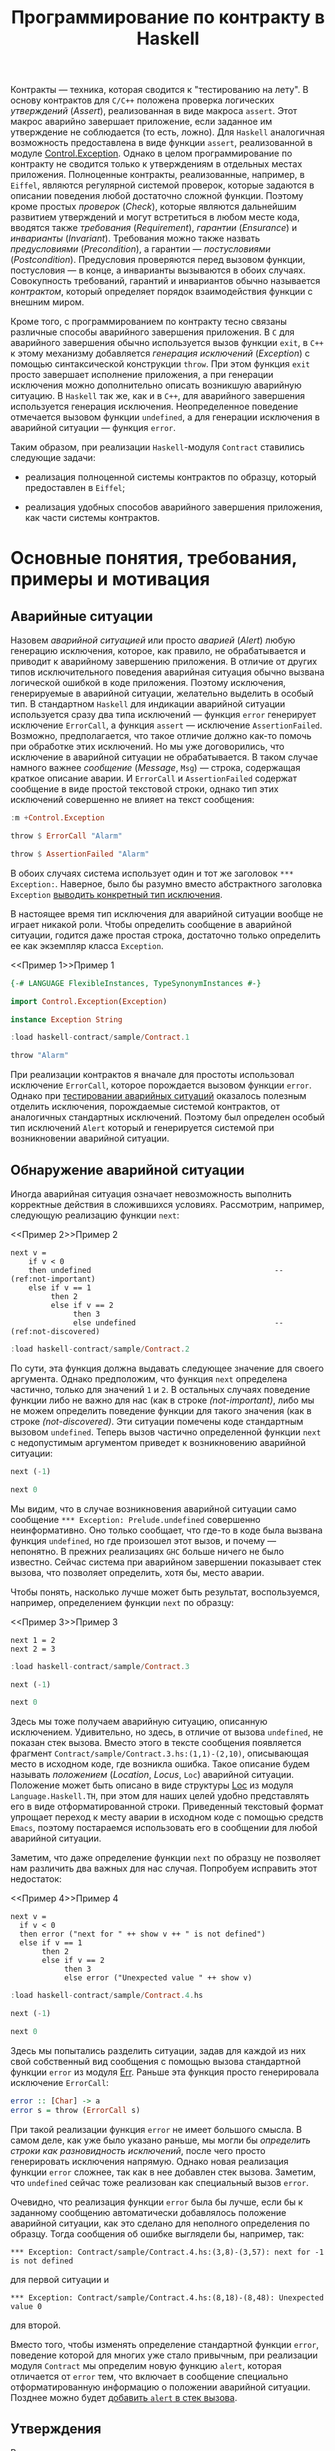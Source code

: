 #+title: Программирование по контракту в Haskell
#+PROPERTY: header-args :exports both :mkdirp yes

Контракты --- техника, которая сводится к "тестированию на лету". В основу контрактов для =C/C++=
положена проверка логических /утверждений/ (/Assert/), реализованная в виде макроса ~assert~. Этот макрос
аварийно завершает приложение, если заданное им утверждение не соблюдается (то есть, ложно). Для
=Haskell= аналогичная возможность предоставлена в виде функции ~assert~, реализованной в модуле
[[https://hackage.haskell.org/package/base-4.16.0.0/docs/Control-Exception.html][Control.Exception]]. Однако в целом программирование по контракту не сводится только к утверждениям в
отдельных местах приложения. Полноценные контракты, реализованные, например, в =Eiffel=, являются
регулярной системой проверок, которые задаются в описании поведения любой достаточно сложной
функции. Поэтому кроме простых /проверок/ (/Check/), которые являются дальнейшим развитием утверждений и
могут встретиться в любом месте кода, вводятся также /требования/ (/Requirement/), /гарантии/
(/Ensurance/) и /инварианты/ (/Invariant/). Требования можно также назвать /предусловиями/
(/Precondition/), а гарантии --- /постусловиями/ (/Postcondition/). Предусловия проверяются перед вызовом
функции, постусловия --- в конце, а инварианты вызываются в обоих случаях. Совокупность требований,
гарантий и инвариантов обычно называется /контрактом/, который определяет порядок взаимодействия функции
с внешним миром.

Кроме того, с программированием по контракту тесно связаны различные способы аварийного завершения
приложения. В =C= для аварийного завершения обычно используется вызов функции ~exit~, в =C++= к этому
механизму добавляется /генерация исключений/ (/Exception/) с помощью синтаксической конструкции
~throw~. При этом функция ~exit~ просто завершает исполнение приложения, а при генерации исключения можно
дополнительно описать возникшую аварийную ситуацию. В =Haskell= так же, как и в =C++=, для аварийного
завершения используется генерация исключения. Неопределенное поведение отмечается вызовом функции
~undefined~, а для генерации исключения в аварийной ситуации --- функция ~error~.

Таким образом, при реализации =Haskell=-модуля ~Contract~ ставились следующие задачи:

- реализация полноценной системы контрактов по образцу, который предоставлен в =Eiffel=;

- реализация удобных способов аварийного завершения приложения, как части системы контрактов.

* Основные понятия, требования, примеры и мотивация
  :PROPERTIES:
  :ID:       3bd28899-65f2-421a-8187-7abf61208b2a
  :END:

** Аварийные ситуации
:PROPERTIES:
:ID:       e60ea409-eb29-4f67-ba5a-2f927bbece19
:END:

Назовем /аварийной ситуацией/ или просто /аварией/ (/Alert/) любую генерацию исключения, которое, как
правило, не обрабатывается и приводит к аварийному завершению приложения. В отличие от других типов
исключительного поведения аварийная ситуация обычно вызвана логической ошибкой в коде приложения. Поэтому
исключения, генерируемые в аварийной ситуации, желательно выделить в особый тип. В стандартном =Haskell=
для индикации аварийной ситуации используется сразу два типа исключений --- функция ~error~ генерирует
исключение ~ErrorCall~, а функция ~assert~ --- исключение ~AssertionFailed~. Возможно, предполагается,
что такое отличие должно как-то помочь при обработке этих исключений. Но мы уже договорились, что
исключение в аварийной ситуации не обрабатывается. В таком случае намного важнее /сообщение/ (/Message/,
~Msg~) --- строка, содержащая краткое описание аварии. И ~ErrorCall~ и ~AssertionFailed~ содержат
сообщение в виде простой текстовой строки, однако тип этих исключений совершенно не влияет на текст
сообщения:

#+begin_src haskell :results none
  :m +Control.Exception
#+end_src

#+begin_src haskell
  throw $ ErrorCall "Alarm"
#+end_src

#+RESULTS:
: *** Exception: Alarm

#+begin_src haskell
  throw $ AssertionFailed "Alarm"
#+end_src

#+RESULTS:
: *** Exception: Alarm

В обоих случаях система использует один и тот же заголовок ~*** Exception:~. Наверное, было бы разумно
вместо абстрактного заголовка ~Exception~ [[id:87e5d625-fe0b-4841-a496-f67ec2c34e2f][выводить конкретный тип исключения]].

В настоящее время тип исключения для аварийной ситуации вообще не играет никакой роли. Чтобы определить
сообщение в аварийной ситуации, годится даже простая строка, достаточно только определить ее как
экземпляр класса ~Exception~.

<<Пример 1>>Пример 1
#+begin_src haskell :tangle sample/Contract.1.hs :exports code
  {-# LANGUAGE FlexibleInstances, TypeSynonymInstances #-}

  import Control.Exception(Exception)
    
  instance Exception String
#+end_src

#+begin_src haskell :results verbatim
  :load haskell-contract/sample/Contract.1
#+end_src

#+RESULTS:
: [1 of 1] Compiling Main             ( haskell-contract/sample/Contract.1.hs, interpreted )
: Ok, one module loaded.

#+begin_src haskell
  throw "Alarm"
#+end_src

#+RESULTS:
: *** Exception: "Alarm"

При реализации контрактов я вначале для простоты использовал исключение ~ErrorCall~, которое порождается
вызовом функции ~error~. Однако при [[id:c855033f-60fb-43a2-b9fb-6561ee890fde][тестировании аварийных ситуаций]] оказалось полезным отделить
исключения, порождаемые системой контрактов, от аналогичных стандартных исключений. Поэтому был определен
особый тип исключений ~Alert~ который и генерируется системой при возникновении аварийной ситуации.

** Обнаружение аварийной ситуации
   :PROPERTIES:
   :ID:       e2b973cc-22d5-491c-8539-b0c11f6ff29b
   :END:
  
Иногда аварийная ситуация означает невозможность выполнить корректные действия в сложившихся условиях. Рассмотрим,
например, следующую реализацию функции ~next~:

<<Пример 2>>Пример 2
#+begin_src haskell -n -l "(ref:%s)" :exports code :tangle sample/Contract.2.hs
  next v =
      if v < 0
      then undefined                                         -- (ref:not-important)
      else if v == 1 
           then 2
           else if v == 2 
                then 3
                else undefined                               -- (ref:not-discovered)
#+end_src

#+begin_src haskell :results verbatim
  :load haskell-contract/sample/Contract.2
#+end_src

#+RESULTS:
: [1 of 1] Compiling Main             ( haskell-contract/sample/Contract.2.hs, interpreted )
: Ok, one module loaded.

По сути, эта функция должна выдавать следующее значение для своего аргумента. Однако предположим, что
функция ~next~ определена частично, только для значений ~1~ и ~2~. В остальных случаях поведение функции
либо не важно для нас (как в строке [[(not-important)]], либо мы не можем определить поведение функции для
такого значения (как в строке [[(not-discovered)]]. Эти ситуации помечены коде стандартным вызовом
~undefined~. Теперь вызов частично определенной функции ~next~ с недопустимым аргументом приведет к
возникновению аварийной ситуации:

#+begin_src haskell
  next (-1)
#+end_src

#+RESULTS:
: *** Exception: Prelude.undefined
: CallStack (from HasCallStack):
:   error, called at libraries/base/GHC/Err.hs:79:14 in base:GHC.Err
:   undefined, called at haskell-contract/sample/Contract.2.hs:3:10 in main:Main

#+begin_src haskell
  next 0
#+end_src

#+RESULTS:
: *** Exception: Prelude.undefined
: CallStack (from HasCallStack):
:   error, called at libraries/base/GHC/Err.hs:79:14 in base:GHC.Err
:   undefined, called at haskell-contract/sample/Contract.2.hs:8:20 in main:Main

Мы видим, что в случае возникновения аварийной ситуации само сообщение ~*** Exception: Prelude.undefined~
совершенно неинформативно. Оно только сообщает, что где-то в коде была вызвана функция ~undefined~, но
где произошел этот вызов, и почему --- непонятно. В прежних реализациях =GHC= больше ничего не было
известно. Сейчас система при аварийном завершении показывает стек вызова, что позволяет определить, хотя
бы, место аварии.

Чтобы понять, насколько лучше может быть результат, воспользуемся, например, определением функции ~next~
по образцу:

<<Пример 3>>Пример 3
#+begin_src haskell -n -l "(ref:%s)" :exports code :tangle sample/Contract.3.hs
  next 1 = 2
  next 2 = 3
#+end_src

#+begin_src haskell :results verbatim
  :load haskell-contract/sample/Contract.3
#+end_src

#+RESULTS:
: [1 of 1] Compiling Main             ( haskell-contract/sample/Contract.3.hs, interpreted )
: Ok, one module loaded.

#+begin_src haskell
  next (-1)
#+end_src

#+RESULTS:
: *** Exception: haskell-contract/sample/Contract.3.hs:(1,1)-(2,10): Non-exhaustive patterns in function next

#+begin_src haskell
  next 0
#+end_src

#+RESULTS:
: *** Exception: haskell-contract/sample/Contract.3.hs:(1,1)-(2,10): Non-exhaustive patterns in function next

Здесь мы тоже получаем аварийную ситуацию, описанную исключением. Удивительно, но здесь, в отличие от
вызова ~undefined~, не показан стек вызова. Вместо этого в тексте сообщения появляется фрагмент
~Contract/sample/Contract.3.hs:(1,1)-(2,10)~, описывающая место в исходном коде, где возникла
ошибка. Такое описание будем называть /положением/ (/Location/, /Locus/, ~Loc~) аварийной
ситуации. Положение может быть описано в виде структуры [[https://hackage.haskell.org/package/template-haskell-2.8.0.0/docs/Language-Haskell-TH-Syntax.html#t:Loc][Loc]] из модуля ~Language.Haskell.TH~, при этом для
наших целей удобно представлять его в виде отформатированной строки. Приведенный текстовый формат
упрощает переход к месту аварии в исходном коде с помощью средств =Emacs=, поэтому постараемся
использовать его в сообщении для любой аварийной ситуации.

Заметим, что даже определение функции ~next~ по образцу не позволяет нам различить два важных для нас
случая. Попробуем исправить этот недостаток:

<<Пример 4>>Пример 4
#+begin_src haskell -n -l "-- (ref:%s)" :exports code :tangle sample/Contract.4.hs
  next v =
    if v < 0
    then error ("next for " ++ show v ++ " is not defined")
    else if v == 1 
         then 2
         else if v == 2 
              then 3
              else error ("Unexpected value " ++ show v)
#+end_src

#+begin_src haskell :results verbatim
  :load haskell-contract/sample/Contract.4.hs
#+end_src

#+RESULTS:
: [1 of 1] Compiling Main             ( haskell-contract/sample/Contract.4.hs, interpreted )
: Ok, one module loaded.

#+begin_src haskell
  next (-1)
#+end_src

#+RESULTS:
: *** Exception: next for -1 is not defined
: CallStack (from HasCallStack):
:   error, called at haskell-contract/sample/Contract.4.hs:3:8 in main:Main

#+begin_src haskell
  next 0
#+end_src

#+RESULTS:
: *** Exception: Unexpected value 0
: CallStack (from HasCallStack):
:   error, called at haskell-contract/sample/Contract.4.hs:8:18 in main:Main

Здесь мы попытались разделить ситуации, задав для каждой из них свой собственный вид сообщения с помощью
вызова стандартной функции ~error~ из модуля [[https://downloads.haskell.org/~ghc/8.0.1-rc1/docs/html/libraries/base-4.9.0.0/src/GHC-Err.html][Err]]. Раньше эта функция просто генерировала исключение
~ErrorCall~:

#+begin_src haskell :exports code
  error :: [Char] -> a
  error s = throw (ErrorCall s)
#+end_src

При такой реализации функция ~error~ не имеет большого смысла. В самом деле, как уже было указано раньше,
мы могли бы [[Пример 1][определить строки как разновидность исключений]], после чего просто генерировать исключения
напрямую. Однако новая реализация функции ~error~ сложнее, так как в нее добавлен стек вызова. Заметим,
что ~undefined~ сейчас тоже реализован как специальный вызов ~error~.

Очевидно, что реализация функции ~error~ была бы лучше, если бы к заданному сообщению автоматически
добавлялось положение аварийной ситуации, как это сделано для неполного определения по образцу. Тогда
сообщения об ошибке выглядели бы, например, так:

: *** Exception: Contract/sample/Contract.4.hs:(3,8)-(3,57): next for -1 is not defined

для первой ситуации и

: *** Exception: Contract/sample/Contract.4.hs:(8,18)-(8,48): Unexpected value 0

для второй.

Вместо того, чтобы изменять определение стандартной функции ~error~, поведение которой для многих уже
стало привычным, при реализации модуля ~Contract~ мы определим новую функцию ~alert~, которая отличается от
~error~ тем, что включает в сообщение специально отформатированную информацию о положении аварийной
ситуации. Позднее можно будет [[id:508a8a18-bcda-4507-99dc-a757504f702c][добавить ~alert~ в стек вызова]].

** Утверждения
:PROPERTIES:
:ID:       4f516ce1-a547-46f5-ac01-fc0f06f0a93b
:END:

Во многих случаях желательно проверить возможность возникновения аварийной ситуации еще до того, как она
реально возникнет. Как правило, это необходимо сделать при вычислении любой частично определенной
функции. Возьмем в качестве примера функцию ~sqrtHead~, которая вычисляет квадратный корень из первого
элемента списка.

#+begin_src haskell
  let sqrtHead = sqrt . head
  :type sqrtHead
#+end_src

#+RESULTS:
: sqrtHead :: Floating c => [c] -> c

Эта функция частично определена, так как попытка применить ее к пустому списку также приводит к аварийной
ситуации:

#+begin_src haskell
  sqrtHead []
#+end_src

#+RESULTS:
: *** Exception: Prelude.head: empty list

Здесь мы опять видим старый формат вывода сообщений, без указания положения аварии и стека вызова. И если
для функций ~error~ и ~undefined~ разработчики добавили, хотя бы, стек вызова, то в этом случае
стандартная библиотека не включила стек вызова в описание аварии. А ведь в коде реального приложения
могут быть сотни мест, где может возникнуть аналогичная проблема, и причины аварии из текста сообщения
совершенно непонятны. Пример отладки в таком случае описан, например, в [[https://donsbot.wordpress.com/2007/11/14/no-more-exceptions-debugging-haskell-code-with-ghci/][этой статье]].

Еще одна аварийная ситуация может возникнуть, если список не пуст, но его первый элемент меньше нуля:

#+begin_src haskell
  sqrtHead [-5.0]
#+end_src

#+RESULTS:
: NaN

Еще хуже обработка ситуации с извлечением корня из отрицательного числа: функция тихо возвращает
бесполезное значение, не вызывая аварийной ситуации. При этом выполнение приложения продолжается и
некорректность вычисленного значения может быть обнаружена очень далеко от места, где реально возникла
ошибка.

Очевидно, что обе ситуации желательно проверить явно, например, так:

<<Пример 5>>Пример 5
#+begin_src haskell -n -l "-- (ref:%s)" :exports code :tangle sample/Contract.5.hs
  sqrtHead [] = error "Argument list in sqrtHead is empty"
  sqrtHead (v:_) = 
    if v < 0
    then error ("Head element " ++ show v ++ " of argument list in sqrtHead is negative")
    else sqrt v
#+end_src

#+begin_src haskell :results verbatim
  :load haskell-contract/sample/Contract.5.hs
#+end_src

#+RESULTS:
: [1 of 1] Compiling Main             ( haskell-contract/sample/Contract.5.hs, interpreted )
: Ok, one module loaded.

#+begin_src haskell
  sqrtHead []
#+end_src

#+RESULTS:
: *** Exception: Argument list in sqrtHead is empty
: CallStack (from HasCallStack):
:   error, called at haskell-contract/sample/Contract.5.hs:1:15 in main:Main

#+begin_src haskell
  sqrtHead [-5.0]
#+end_src

#+RESULTS:
: *** Exception: Head element -5.0 of argument list in sqrtHead is negative
: CallStack (from HasCallStack):
:   error, called at haskell-contract/sample/Contract.5.hs:4:8 in main:Main

Здесь проверки аварийных ситуаций запутывают основной код приложения. Чтобы упростить описание,
воспользуемся /утверждениями/ (/Assert/), которые реализованы в =Haskell= в виде стандартной функции
[[https://hackage.haskell.org/package/base-4.16.0.0/docs/Control-Exception.html#g:14][assert]], реализованной в модуле ~Control.Exception~ (а также, как это ни странно, в модуле
[[https://hackage.haskell.org/package/base-4.3.1.0/docs/Control-OldException.html#v:assert][Control.OldException]]).

<<Пример 6>>Пример 6
#+begin_src haskell -n -l "-- (ref:%s)" :exports code :tangle sample/Contract.6.hs
  import Control.Exception
  
  sqrtHead l = 
    assert (not $ null l)
    assert (head l >= 0)
    sqrt $ head l
#+end_src

#+begin_src haskell :results verbatim
  :load haskell-contract/sample/Contract.6.hs
#+end_src

#+RESULTS:
: [1 of 1] Compiling Main             ( haskell-contract/sample/Contract.6.hs, interpreted )
: Ok, one module loaded.

#+begin_src haskell
  sqrtHead []
#+end_src

#+RESULTS:
: *** Exception: Assertion failed
: CallStack (from HasCallStack):
:   assert, called at haskell-contract/sample/Contract.6.hs:4:3 in main:Main

#+begin_src haskell
  sqrtHead [-5.0]
#+end_src

#+RESULTS:
: *** Exception: Assertion failed
: CallStack (from HasCallStack):
:   assert, called at haskell-contract/sample/Contract.6.hs:5:3 in main:Main

Логическое выражение, заданное в утверждении назовем /условием/ (/Condition/, ~Cond~). Значения
аргументов, при которых условие утверждения корректно (или /удовлетворено/), назовем /областью
утверждения/ (/Assertion Domain/). Смысл вызова для утверждения очень прост: если условие утверждения
/нарушено/ (то есть, его значение ложно), то возникает аварийная ситуация, в противном случае вычисляется
оставшаяся часть утверждения, которую будем называть /продолжением/ (/Continuation/, ~Cont~). Описанный
процесс будем называть коротко /исполнением утверждения/ (/Assertion Execution/). Заметим, что
продолжение --- это (как правило, частично определенная) функция, имеющая свою собственную область
определения (/Continuation Domain/). Область правильно заданного утверждения всегда является
подмножеством области определения продолжения. Очень важно, что *область утверждения не всегда равна
области определения продолжения* и может быть его строгим подмножеством. То есть, утверждение может
превратить даже тотально определенную функцию продолжения в частично определенную или уменьшить область
определения функции-продолжения.

В отличие от ~error~ функция ~assert~ возвращает совершенно неинформативное сообщение о причинах
аварийной ситуации. Само сообщение ~Assertion failed~ "жестко прошито" в реализации функции
~assert~. Было бы удобнее, если бы в сообщение утверждения включался, хотя бы, текст проверенного
условия, например,

: *** Exception: sample\Contract-6.hs:5:3-8: "Argument list in sqrtHead is not empty" failed

для первой ситуации и

: *** Exception: sample\Contract-6.hs:7:3-8: "Head element -5.0 of argument list in sqrtHead is not negative" failed

для второй. Такое описание, по идее, должно передаваться как аргумент утверждения, например, так:

#+begin_src haskell :exports code
  sqrtHead l = 
    assert "Argument list in sqrtHead is not empty" (not $ null l)
    assert ("Head element " ++ (show $ head l) ++ " of argument list in sqrtHead is negative") (head l >= 0)
    sqrt $ head l
#+end_src

Попытка найти реализацию функции ~assert~ в исходных текстах GHC приводит к потрясающим
результатам. Оказывается, в компиляторе Haskell используется несколько различных систем проверки
утверждений. Например, раньше в модуле ~Control.Exception.Base~ использовалась наиболее очевидная
реализация:

#+begin_src haskell :exports code
  #if !(__GLASGOW_HASKELL__ || __NHC__)
  assert :: Bool -> a -> a
  assert True x = x
  assert False _ = throw (AssertionFailed "")
  #endif
#+end_src

Занятно, что тут нет "магической" фразы ~Assertion Failed~, а сам вызов этой функции выдает пустое
сообщение, даже без информации о месте возникновения ошибки. Сейчас эта реализация убрана, и вместо нее
приведена не менее загадочная реализация в модуле ~GHC.Base~:

#+begin_src haskell :exports code
  -- Assertion function.  This simply ignores its boolean argument.
  -- The compiler may rewrite it to @('assertError' line)@.

  -- | If the first argument evaluates to 'True', then the result is the
  -- second argument.  Otherwise an 'Control.Exception.AssertionFailed' exception
  -- is raised, containing a 'String' with the source file and line number of the
  -- call to 'assert'.
  --
  -- Assertions can normally be turned on or off with a compiler flag
  -- (for GHC, assertions are normally on unless optimisation is turned on
  -- with @-O@ or the @-fignore-asserts@
  -- option is given).  When assertions are turned off, the first
  -- argument to 'assert' is ignored, and the second argument is
  -- returned as the result.

  --      SLPJ: in 5.04 etc 'assert' is in GHC.Prim,
  --      but from Template Haskell onwards it's simply
  --      defined here in Base.hs
  assert :: Bool -> a -> a
  assert _pred r = r
#+end_src

Попытка же найти исходных текстах GHC фразу ~Assertion Failed~ дает, например, вот такое определение в
модуле ~GHC.IO.Exception~:

#+begin_src haskell :exports code
  assertError :: Addr# -> Bool -> a -> a
  assertError str predicate v
    | predicate = v
    | otherwise = throw (AssertionFailed (untangle str "Assertion failed"))
#+end_src

В этом определении передается дополнительный параметр, который и задает положение утверждения в виде
адреса строки C в памяти. Об этом говорится в разделе [[https://downloads.haskell.org/~ghc/6.12.2/docs/html/users_guide/assertions.html][7.12. Assertions]] руководства пользователя. Там
сказано:

#+begin_quote
Ghc will rewrite this to also include the source location where the assertion was made,

assert pred val ==> assertError "Main.hs|15" pred val

The rewrite is only performed by the compiler when it spots applications of Control.Exception.assert, so
you can still define and use your own versions of assert, should you so wish. If not, import
Control.Exception to make use assert in your code.
#+end_quote

Получается, что реализация ~assert~ сделана с помощью хака в компиляторе, который предоставляет этой
функции особую информацию о положении утверждения. Возможно, такая "грязная" реализация стала причиной
того, что ее не используют регулярно, в том числе, для генерации исключений вообще и аварийных ситуаций,
в частности.

Наконец, очень интересен вариант, определенный в файле [[https://gitlab.haskell.org/ghc/ghc/-/blob/4ba73e00c4887b58d85131601a15d00608acaa60/compiler/HsVersions.h][HsVersions.h]]:

#+begin_src haskell :exports code
  #define ASSERT(e)      if debugIsOn && not (e) then (assertPanic __FILE__ __LINE__) else
  #define ASSERT2(e,msg) if debugIsOn && not (e) then (assertPprPanic __FILE__ __LINE__ (msg)) else
  #define WARN( e, msg ) (warnPprTrace (e) __FILE__ __LINE__ (msg)) $

  -- Examples:   Assuming   flagSet :: String -> m Bool
  --
  --    do { c   <- getChar; MASSERT( isUpper c ); ... }
  --    do { c   <- getChar; MASSERT2( isUpper c, text "Bad" ); ... }
  --    do { str <- getStr;  ASSERTM( flagSet str ); .. }
  --    do { str <- getStr;  ASSERTM2( flagSet str, text "Bad" ); .. }
  --    do { str <- getStr;  WARNM2( flagSet str, text "Flag is set" ); .. }
  #define MASSERT(e)      ASSERT(e) return ()
  #define MASSERT2(e,msg) ASSERT2(e,msg) return ()
  #define ASSERTM(e)      do { bool <- e; MASSERT(bool) }
  #define ASSERTM2(e,msg) do { bool <- e; MASSERT2(bool,msg) }
  #define WARNM2(e,msg)   do { bool <- e; WARN(bool, msg) return () }
#+end_src

Это очень похоже на реализацию проверок в =C/C++=, сделанную с помощью средств макропроцессора. Однако
почему-то эти макроопределения используют не рекомендованную функцию ~assert~, а специальную функцию
~assertPanic~, реализованную в модуле [[file:e:/cache/soft/haskell/ghc-7.0.1/compiler/utils/Panic.lhs::assertPanic%20::%20String%20->%20Int%20->%20a, реализованную в модуле [[https://downloads.haskell.org/~ghc/7.8.4/docs/html/libraries/ghc-7.8.4/Panic.html][Panic]]:

#+begin_src haskell :exports code
  assertPanic :: String -> Int -> a
  assertPanic file line = 
    Exception.throw (Exception.AssertionFailed 
             ("ASSERT failed! file " ++ file ++ ", line " ++ show line))
#+end_src

Здесь мы видим еще один вид сообщений об аварийной ситуации, причем это сообщение использут особый формат
положения.

Разобраться в этом нагромождении проверочных систем мне пока что не удалось, поэтому в модуле ~Contract~
реализована еще одна версия утверждений с описанием.

** Управление утверждениями
   :PROPERTIES:
   :ID:       f3936356-da7d-4f2b-aaaf-f4f36f963b31
   :END: 

При работе приложения в нормальном режиме аварийные ситуации вообще не должны возникать. Однако, если не
принять дополнительных мер, проверка условий в рабочей версии все еще будет выполняться и влиять (иногда
очень заметно или даже критически) на эффективность работы приложения. Просто удалить из кода приложения
описание неэффективных утверждений неразумно, так как они могут понадобиться при необходимости продолжить
разработку или выполнить отладку в особо запутанном случае. При "ползучей отладке" такие утверждения
обычно помещаются в специальные комментарии или блоки условной компиляции, которые потом индивидуально
открываются, закрываются или переключаются.

Договоримся считать утверждение /включенным/ (/On/), /активным/ (/Active/) или /исполняемым/
(/Executable/), если оно исполняется при работе приложения. Если же утверждение описано в коде, но
помещено в комментарий или отключенный блок условной компиляции, то такое утверждение будем считать
/выключенным/ (/Off/) или /пропущенным/ (/Skip/).

Помимо возможности включать или выключать отдельные утверждения, система контрактов обычно
предусматривает также удобную возможность /управления утверждениями/ (/Assertion Control/) --- массового
включения и выключения утверждений в различных местах приложения. Особо заметим, что управление
утверждениями подразумевает именно массовое включение или выключение утверждений, то есть, перевод
системы контрактов в определенный /режим работы/ (/Contract Mode/).

Управление утверждений для =C/C++= использует средства макропроцессора, который отключает проверки при
определении специальной макропеременной-флага ~NDEBUG~. В этом случае макрос ~assert~ просто удаляет из
кода приложения проверку условия. То есть, предоставляется два режима работы --- режим /отладки/
(/Debug/), который включается по умолчанию, и режим /без отладки/ (/Not Debug/), который включается
указанием флага компиляции ~-DNDEBUG~.

В разделе [[https://downloads.haskell.org/~ghc/6.12.2/docs/html/users_guide/assertions.html][7.12. Assertions]] руководства пользователя =Haskell= сказано следующее:

#+begin_quote
GHC ignores assertions when optimisation is turned on with the -O flag. That is, expressions of the form
assert pred e will be rewritten to e. You can also disable assertions using the -fignore-asserts option.
#+end_quote

То есть, здесь также предоставляется всего два режима. В обычном режиме, включенном по умолчанию,
включены все утверждения на основе стандартной функции ~assert~. В режиме /оптимизации/ который задается
указанием флага компиляции ~-O~ или ~-fignore-asserts~ все такие утверждения выключаются.

Большой недостаток стандартной системы управления утверждениями =Haskell= в том, что она построена на
хаке компилятора, который включает и выключает одну особую функцию в зависимости от флагов
компиляции. Такое решение затрудняет реализацию системы контрактов, которая не зависит от конкретной
реализации компилятора.

Главное достоинство стандартных систем управления утверждениями в =C/C++= и =Haskell= --- их простота. По
сути, предоставляется только два режима работы --- "все утверждения включены" и "все утверждения
отключены". Кроме того, за счет раздельной компиляции модулей с разными флагами можно включать или
выключать утверждения на уровне отдельных модулей или их групп (пакетов). Однако такой подход иногда
недостаточно гибок. Например, даже в нормальном режиме работы желательно, чтобы приложение проверяло, как
минимум, корректность данных, которые оно получет из базы данных, файла или любого другого потока
вввода. Назовем такие утверждения /основными/ или /базовыми/ (/Basic/). Как правило, отключение основных
утверждений либо не влияет существенно эффективность либо является критичным для работы всего
приложения. Очень часто проверку входных данных вообще реализуют как часть основного кода. Кроме того,
множество вполне полезных проверок не влияет серьезно на эффективность работы и такие проверки также
вполне можно считать основными.

Более гибкое (и в то же время, более сложное) управление утверждениями предоставляет система контрактов
=Eiffel=, где с помощью специальных флагов компиляции можно выборочно отключить утверждения определенного
типа (по умолчанию в =Eiffel= все утверждения включены). Например, можно выключить все постусловия,
оставив включенными предусловия, как основную и самую важную часть контрактов. Можно отключить только
инварианты, как самую неэффективную часть контракта, потому что инварианты проверяются перед входом в
любую подпрограмму и после каждого выхода из нее. Наконец, можно вообще отключить все контрактные
утверждения, оставив только основные проверки (как правило, входных данных). Однако, даже у такой гибкой
системы есть определенные недостатки, так как в ней выбор утверждений для отключения основан на его
логическом типе. На практике отключать в первую очередь нужно только те утверждения, которые в самом деле
существенно влияют на эффективность работы приложения. Назовемм такие проверки /трудоемкими/, /тяжелыми/
или /жесткими/ (/Hard/). При отключении, например, *всех* предусловий сразу совершенно не учитывается,
что некоторые из них являются трудоемкими, а некоторые --- нет. Кроме того, в =Eiffel= нет разницы между
проверками, как частью контрактов, и критическими проверками, которые всегда должны выполняться.

** Контекст утверждений
   :PROPERTIES:
   :ID:       1d2e69e0-b6dc-4343-8536-fbbb778a0a1e
   :END:

В аварийной ситуации часто полезно получить конкретные значения переменных которые ее вызвали. Например,
при возникновении ситуации, описанной условием ~head l >= 0~, может быть получено сообщение вида

: "head l >= 0" failed

Здесь было бы очень полезно подставить в текст условия конкретные значения, которые вызвали аварию,
например,

: "head [-5.0] >= 0" failed

И все же, нет смысла создавать сложную систему отображения контекста. Проще воспользоваться отладчиком
GHCi, как описано в разделе [[https://downloads.haskell.org/~ghc/7.4.1/docs/html/users_guide/ghci-debugger.html#ghci-debugger-exceptions][2.5.6. Debugging exceptions]] руководства пользователя. Этот отладчик
предоставляет не только непосредственный контекст, но и дает развертку всего стека.

** TODO COMMENT Использование макропроцессора C и/или Template Haskell
  :PROPERTIES:
  :ID:       8f0478d3-58d2-48c5-b725-33382f552bae
  :END: 

В [[https://downloads.haskell.org/~ghc/6.12.2/docs/html/users_guide/assertions.html][документации]] по утверждениям рекомендуется использовать средства макропроцессора C:

#+begin_quote
One way out is to define an extended assert function which also takes a descriptive string to include in
the error message and perhaps combine this with the use of a pre-processor which inserts the source
location where assert was used.
#+end_quote

*** TODO Фрагменты (Slices)
    :PROPERTIES:
    :REMIND:   <2013-11-09 Сб 11:22>
    :END: 

*** TODO Брикеты (Brackets)
    :PROPERTIES:
    :REMIND:   <2013-11-09 Сб 11:23>
    :END: 

* План реализации

Определим специальный тип исключения ~Alert~, предназначенный для описания аварийной ситуации. Такое
определение позволит отделить аварийную ситуацию от общепринятых исключений ошибок (~ErrorCall~) и
утверждений (~AssertionFailed~).

Для генерации аварийной ситуации мы определим свою версию функции ~alert~, единственным преимуществом
которой перед стандартной функцией ~error~ будет включение положения в текст сообщения. В перспективе в
описание аварийной ситуации будет также [[id:508a8a18-bcda-4507-99dc-a757504f702c][добавлен стек вызова]]. До тех пор будет добавлен флаг компиляции,
который позволит собрать пакет так, что ~alert~ будет просто тематическим синонимом ~error~.

У функции ~assert~ будет пересмотрен тип (сигнатура) и семантика. Во-первых, мы добавим в параметры этой
функции строку сообщения, что позволит более подробно описывать аварийную ситуацию, которая возникает в
результате нарушения условия утверждения. Во-вторых, эти утверждения нельзя будет отключать, так как в
языке нет стандартных средств для управления утверждениями. Такая реализация делает ~assert~ сложнее в
использовании, однако она станет основой для реализации утверждений более высокого уровня.

Для управления утверждениями определим две функции, ~skip~ и ~exec~, из которых основной является функция
выключения утверждений ~skip~. Эта функция позволяет включать или выключать только отдельные утверждения,
поэтому мы определим целый класс /переключателей/ (/Switch/), которые будут синонимами ~skip~ и ~exec~ в
зависимости от контекста. Реализуем три стандартных переключателя ~basic~, ~contract~ и ~hard~, которые
будут массово включать или выключать утверждения в соответствии с /режимом контракта/, который будет
принимать четыре стандартных значения, ~Off~, ~Basic~, ~Complete~ и ~Hard~.

Используя переключатели, определим три типа утверждений более высокого уровня, ~check~, ~requires~ и
~ensures~. В этой тройке утверждение ~check~ будет определено как базовое с помощью модификатора ~basic~,
который позволит выключать такие утверждения только при полном выключении системы контрактов. Утверждения
~requires~ и ~ensures~ определим как утверждения контрактов с помощью модификатора ~contract~, которое
позволит выключать их проверку в базовом режиме.

В специальных модулях ~Contract.Off~, ~Contract.Basic~, ~Contract.Complete~ И ~Contract.Hard~ определим
компактные синонимы утверждений для разных режимов, при этом утверждения можно будет включать или
выключать, просто импортируя соответствующий модуль. После этого соответствующий режим можно будет
включать и выключать с помощью флагов компиляции. Модуль ~Contract~ определим как синоним модуля
~Contract.Complete~, который является типичным режимом утверждений при разработке.

Для тестирования введем понятие /ожидаемой/ аварийной ситуации и включим проверку такого ожидания в
рамках системы тестирования ~QuickCheck~.

Как развитие системы контрактов рассмотрим реализацию функций ~variant~ и ~invariant~. В =Eiffel=
варианты используются для проверки завершимости циклов. По сути это не логические утверждения, а всего
лишь ограниченные дискретные значения (чаще всего неотрицательные целые числа). В =Haskell= нет циклов,
поэтому реализация вариантов имеет свои особенности. Что же касается инвариантов, они (неожиданно!) имеют
неоднозначную семантику. А именно, логично считать инварианты противоположностью вариантам, то есть, это
некое значение, которое сохраняется между итерациями цикла или вызовами. Однако, даже в =Eiffel= под
инвариантами понимаются только логические условия, которые являются комбинациями пред- и постусловий. В
этом смысле правильнее говорить об универсальном свойстве ~valid~, которое проверяется перед и после
вызова функции.

Появление монад требует расширение утверждений-контрактов, однако делает их ближе к их императивным
аналогам. Поэтому отдельно реализуются монадические версии утверждений ~checkM~, ~requiresM~ и ~ensuresM~.

В перспективе необходимо исследовать возможность утверждений о внутренних данных монад.

* COMMENT Управление утверждениями

** COMMENT Монадические контракты
  :PROPERTIES:
  :ID:       1ee07feb-6496-444e-b742-3b56924ae2f5
  :REMIND:   <2013-12-06 Пт 12:09>
  :END: 

Функции ~check~, ~requires~ и ~ensures~ предоставляют проверку /функциональных/ контрактов. Особенность
их в том, что они вызываются каскадом поверх вызова реализации соответствующих функций. При работе с
монадами эти функции можно просто <<поднять>> (/Lift/).

Пусть, например, функция ~sqrtHead~ возвращает значение типа ~m Double~. Если результат нельзя вычислить,
то возвращается ~fail~, в противном случае гарантируется, что результат, упакованный в значение ~return
x~, неотрицателен.

#+begin_src haskell :noweb yes :tangle sample/Contract-32.hs
  import Contract.Complete (ensures)
  import Control.Monad (liftM)
  
  sqrtHead l =
    liftM $(ensures [| \r -> r >= 0 |]) $
    if null l
    then fail "Invalid argument"
    else return $ sqrt $ head l
#+end_src
src_haskell[:results silent]{:load sample/Contract-32.hs}

src_haskell{sqrtHead []} =*** Exception: user error (Invalid argument)=
src_haskell{sqrtHead [-5.0]} =*** Exception: sample/Contract-32.hs:6:11-37: Postcondition (\r -> r >= 0) is failed=

Заметим, что тут первая аварийная ситуация обработана путем вызова монадического метода ~fail~, а во
втором случае входной аргумент принят без контроля, и в результате нарушается гарантия неотрицательности
значения.

В стиле ~do~ удобно использовать /монадические/ версии проверок ~checkM~, ~requiresM~ и
~ensuresM~. Особенность монадических проверок в том, что они возвращают монады вместо обычных значений.

#+name: Экспорт
#+name: Экспорт-Internal
#+begin_src haskell :noweb-sep ",\n"
  checkM, requiresM, ensuresM
#+end_src

#+name: Описания
#+name: Описания-Internal
#+begin_src haskell :noweb-sep "\n"
  checkM :: Condition c => c -> ExpQ
  requiresM :: Condition c => c -> ExpQ
  ensuresM :: Condition c => c -> ExpQ
#+end_src

#+name: Определения-Internal
#+begin_src haskell :noweb-sep "\n\n"
  checkM cond = 
    [|
     \cont -> do
       $assert 
         $(expr cond) 
         (printf "Check %s is failed" $(text cond))
         return ()
     |]
  
  requiresM cond = 
    [|
     \cont -> do
       $assert 
         $(expr cond) 
         (printf "Precondition %s is failed" $(text cond))
         return ()
     |]
  
  ensuresM cond = 
    [|
     \cont -> do
       $assert
         ($(expr cond) cont)
         (printf "Postcondition %s is failed" $(text cond))
         return cont |]
#+end_src

Возможно, тут правильнее [[id:0323efa1-186b-4938-90b8-71c1f8c2363a][воспользоваться]] определением промежуточной функции ~check'~, которая принимает
специальное сообщение об ошибке.

#+name: Определения
#+begin_src haskell :noweb-sep "\n\n"
  checkM = contract . Internal.checkM

  requiresM = contract . Internal.requiresM

  ensuresM = contract . Internal.ensuresM
#+end_src

** TODO COMMENT <<Поднятые>> (Lifted) версии (функции =checkM'=, =requiresM'= и =ensuresM'=)
   :PROPERTIES:
   :REMIND:   <2013-12-07 Сб 11:18>
   :END: 
** TODO COMMENT Доступ к внутренним частям монад (функции =checkMM=, =requiresMM= и =ensuresMM=)
   :PROPERTIES:
   :REMIND:   <2013-12-06 Пт 13:54>
   :END: 

Все рассмотренные функции используют прямой доступ к переменным в своих выражениях. Однако иногда само
проверяемое выражение может зависеть, например, от состояния монады ~State~. В этом случае условие также
лучше поместить в монаду. Тогда проверка условия может быть реализована, например, так.

# name: Определения-Internal
#+begin_src haskell :noweb-sep "\n\n"
  checkMM mcond = 
    [|
     \cont -> do
       cond <- $(expr mcond)
       $assert 
         cond
         (printf "Check %s is failed" $(text cond))
         return ()
     |]
  
  requiresMM mcond = 
    [|
     \cont -> do
       cond <- $(expr mcond)
       $assert 
         cond
         (printf "Precondition %s is failed" $(text cond))
         return ()
     |]
  
  ensuresMM mcond = 
    [|
     \cont -> do
       cond <- $(expr mcond) cont
       $assert
         cond
         (printf "Postcondition %s is failed" $(text cond))
         return cont |]
#+end_src

В этих определениях предполагается, что условие задано в виде монады. Проверка извлекает условие из
монады и использует его в вызове ~assert~.

В настоящее время этот интерфейс не имеет практического применения, поэтому его полноценная реализация просто отложена.

* COMMENT Тестирование аварийных ситуаций
  :PROPERTIES:
  :REMIND:   <2013-12-26 Чт 11:23>
  :ID:       c855033f-60fb-43a2-b9fb-6561ee890fde
  :END: 

Исплльзование системы контрактов делает аварийные ситуации <<обычным>> явлением в приложении. Это значит,
что возникновение аварийных ситуаций можно планировать, а следовательно, необходимо тестировать.

Предполагается, что возникновение /ожидаемой/ (/Expected/) аварийной ситуации может быть предусмотрено с
помощью функции [[file://cygdrive/d/cache/doc/haskell/QuickCheck-2.4.0.1/dist/doc/html/QuickCheck/Test-QuickCheck-Property.html#v:expectFailure][expectFailure]] из модуля [[file://cygdrive/d/cache/doc/haskell/QuickCheck-2.4.0.1/dist/doc/html/QuickCheck/Test-QuickCheck-Property.html][Test.QuickCheck.Property]]. Однако эта функция принимает только
тестируемое свойство в качестве аргумента в то время, как аварийная ситуация в общем случае может
возникнуть при вычислении выражений произвольного типа. Поэтому тестирование возникновения аварийных
ситуаций с помощью функции ~expectFailure~ требует задания искусственных свойств, которые никогда не
удовлетворяются и не вычисляются полностью, а единственное их назначение --- вызвать аварийную ситуацию.

Еще один недостаток функции ~expectFailure~ в том, что она не различает свойства, которые нарушаются (то
есть, возвращают значение ~False~) и свойства, при вычислении которых возникает исключительная
ситуация. В первом случае ~expectFailure~ действует просто как логическое отрицание свойства и по сути
бесполезна. Поэтому есть смысл использовать ~expectFailure~ только для описания исключительных ситуаций,
однако этого все еще недостаточно. В частности, не всякая исключительная ситуация является аварийной, и
эти случаи иногда важно различать. Возможно, для решения таких задач предназначена функция [[file://cygdrive/d/cache/doc/haskell/QuickCheck-2.4.0.1/dist/doc/html/QuickCheck/Test-QuickCheck-Property.html#v:protect][protect]] из
модуля [[file://cygdrive/d/cache/doc/haskell/QuickCheck-2.4.0.1/dist/doc/html/QuickCheck/Test-QuickCheck-Property.html][Test.QuickCheck.Property]], однако в целом непонятно, чем она лучше стандартных функций обработки
исключений, например, [[file://cygdrive/d/opt/ghc/doc/html/libraries/base-4.3.1.0/Control-Exception.html#v:catch][catch]] или [[file://cygdrive/d/opt/ghc/doc/html/libraries/base-4.3.1.0/Control-Exception.html#v:handle][handle]].

Кроме того, работа функции ~expectFailure~ связана с особого рода <<магическим избавлением>> от монады
~IO~. Даже при тестировании <<чистых>> свойств может возникнуть исключение, обработать которое можно
только в этой монаде. Известно, что в обычных случаях избавиться от монады ~IO~ невозможно. Однако модуль
[[file://cygdrive/d/cache/doc/haskell/QuickCheck-2.4.0.1/dist/doc/html/QuickCheck/Test-QuickCheck-Property.html][Test.QuickCheck.Property]] предоставляет функцию [[file://cygdrive/d/cache/doc/haskell/QuickCheck-2.4.0.1/dist/doc/html/QuickCheck/Test-QuickCheck-Property.html#v:morallyDubiousIOProperty][morallyDubiousIOProperty]], которая волшебным образом
превращает свойство в такой монаде в <<чистое>>. Конечно, в документации к этой функции указано, что она
может привести к наборам тестов, которые невозможно повторить. И все же, есть надежда, что обработка
исключительных ситуаций к таким случаям не относится. Мне не удалось разобраться, использует ли
~expectFailure~ функцию ~morallyDubiousIOProperty~, или же в ней работает другая <<магия>>. Я просто
воспользовался функцией ~morallyDubiousIOProperty~, чтобы описывать чистые свойства, связанные с
возникновением аварийных ситуаций.

Однако самая большая проблема использования ~expectFailure~ в том, что она прекращает тестирование
свойства после первой же запланированной неудачи. Обычно тестовая серия для заданного свойства имеет
очень большую длину (например, по умолчанию --- 100 тестовых наборов), при этом успешное прохождение
одного теста не завершает всего процесса до тех пор, пока не будет проверена вся серия. Для свойств,
описанных с помощью ~expectFailure~ первая же ожидаемая неудача прекращает всю серию тестов. Выходит, что
роль ~expectFailure~ сводится всего лишь к тому, что она всего лишь гарантирует успешное прохождение
серии тестов, даже если в ней есть один тест, вызывающий неудачу. При этом, однако, выполнение всей серии
тестов прекращается сразу же после обнаружения такого тестового набора. Получается, что вся тестовая
последовательность, несмотря на ее успешность, оказывается короче ожидаемой. Это представляется
принципиально неправильным. <<Хорошая>> обработка ожидаемой неудачи предполагает продолжение
тестирования, чтобы проверить возникновение ожидаемой неудачи на как можно большем числе наборов.

** Ожидаемые аварийные ситуации
   :PROPERTIES:
   :REMIND:   <2013-12-27 Пт 15:13>
   :ID:       bd2b4fb3-2a1c-4234-83a4-77ae45431fc8
   :END:

Чтобы устранить перечисленные недостатки ~expectFailure~, система контрактов предоставляет функцию
~expectAlert~, которая предоставляет свойство, удовлетворительное в том и только в том случае, когда
вычисление аргумента этой фугкции приводит к возникновению аварийной ситуации.

#+name: Экспорт
#+name: Экспорт-Internal
#+begin_src haskell :noweb-sep ",\n"
  expectAlert
#+end_src

#+name: Определения-Internal
#+begin_src haskell :noweb-sep "\n\n"
  expectAlert :: t -> Property
  expectAlert expr = 
    morallyDubiousIOProperty $
    handle (\(Alert m) -> return $ length m > 0) $
    evaluate $ expr `seq` False
#+end_src

Логика вычисления функции ~expectAlert~ заключается в подвыражении ~expr `seq` False~, то есть, просто в
вычислении выражения, заданного аргументом функции. Если это выражение вычисляется без возникновения
аварийной ситуации, то свойство оказывается ложным независимо от полученного результата. Свойство может
быть проверено успешно [[id:104c9a2d-1375-4043-9ffe-93b64852391b][только тогда]], когда при вычислении аргумента возникнет искличительная ситуация
специального типа ~Alert~. Обработчик, заданный с помощью функции ~handle~ перехватывает все исключения
этого типа и возвращает истину в том случае, если строка с текстом сообщения, переданного через
исключение ~Alert~, не пуста. Удивительно здесь то, что если условие ~length m > 0~ переформулировать в
более короткой форме ~not $ null m~, то по не совсем понятным причинам (но, скорее всего, из-за
отложенного характера вычислений) строковое выражение, соответствующее сообщению ~m~, просто не
вычисляется. В результате индикатор покрытия тестов показывает, что соответствующая часть генератора
аварийной ситуации просто не тестируется (см. также [[id:8fadc824-033a-4a37-9191-3e8cf6aa6bd7][Принудительное вычисление сообщения в аварийной
ситуации]]).

В целом все свойство оказывается заключенным в монаду ~IO~, от которой мы избавляемся с помощью вызова
<<магической>> функции ~morallyDubiousIOProperty~ (см. также
[[id:62641a00-8c9a-4545-8e9a-253fda3ba35a][Заменить ~morallyDubiousIOProperty~ на ~monadicIO . run~]]).

Для демонстрации возможностей ~expectAlert~ протестируем функцию ~sqrtHead~ для различных случайных
значений аргумента. Если оба условия контракта выполняются, то результат вычисления этой функции будет
обязательно больше или равен нулю, в противном случае должна возникнуть аварийная ситуация, вызванная
нарушением контракта.

#+begin_src haskell :noweb yes :tangle sample/Contract-36.hs
  <<Флаги-примеров>>

  import Contract.Complete (requires, expectAlert)
  import Test.QuickCheck (Property, property, quickCheck)
  
  sqrtHead :: [Double] -> Double
  sqrtHead l = 
    $(requires [| not $ null l |])
    $(requires [| head l >= 0 |])
    sqrt $ head l
  
  prop_plus :: [Double] -> Property
  prop_plus l
    | not (null l) && (head l >= 0) = property $ sqrtHead l >= 0
    | otherwise = expectAlert $ sqrtHead l

  main :: IO ()
  main = quickCheck prop_plus
#+end_src
src_haskell[:results silent]{:load sample/Contract-36.hs}

src_haskell{main} =+++ OK, passed 100 tests.=

Однако, если контракты предусловий в определении ~sqrtHead~ будут пропущены, то тестирование того же
самого свойства будет приводить к неудаче.

#+begin_src haskell :noweb yes :tangle sample/Contract-37.hs
  <<Флаги-примеров>>

  import Contract.Complete (expectAlert)
  import Test.QuickCheck (Property, property, quickCheck)
  
  sqrtHead :: [Double] -> Double
  sqrtHead l = sqrt $ head l
  
  prop_plus :: [Double] -> Property
  prop_plus l
    | not (null l) && (head l >= 0) = property $ sqrtHead l >= 0
    | otherwise = expectAlert $ sqrtHead l

  main :: IO ()
  main = quickCheck prop_plus
#+end_src
src_haskell[:results silent]{:load sample/Contract-37.hs}

src_haskell{main} =Exception: 'Prelude.head: empty list' (after 1 test):  

** Контрактные свойства
   :PROPERTIES:
   :REMIND:   <2013-12-27 Пт 15:13>
   :ID:       656bfe28-dd28-40ac-8dda-7a2b59b547f3
   :END: 

Очень часто тестируемое свойство требует определенного предусловия, в противном случае оно не
выполняется. Обычно для описания таких свойств используется оператор
[[file://cygdrive/d/cache/doc/haskell/QuickCheck-2.4.0.1/dist/doc/html/QuickCheck/Test-QuickCheck-Property.html#v:-61--61--62-
[(==>)]] (см. также раздел [[id:772cbbba-a98a-43e4-91ef-f82747f41bf5][Реализовать булеву импликацию
(=(==>)=)]]) из модуля [[file://cygdrive/d/cache/doc/haskell/QuickCheck-2.4.0.1/dist/doc/html/QuickCheck/Test-QuickCheck-Property.html][Test.QuickCheck.Property]], который по сути похож на логическую импликацию, у которой
истинность прецедента определяет осмысленность антецедента. Если же предусловие такой импликации ложно,
то весь тест в целом считается /отвергнутым/ или /отброшенным/ (/Discarded/). Отброшенные тесты в
процессе тестирования учитываются отдельно наравне с /успешными/ (/Successful/) и /неудачными/
(/Failed/), и если отброшенных тестов слишком много (по умолчанию --- больше 500), то возникает особый
результат тестирования --- /незавершенное/ (/Giving Up/) тестирование. Понять смысл такого результата не
очень просто. С одной стороны, все подходящие (то есть, не отброшенные) тесты были пройдены. С другой
стороны, таких тестов оказалось слишком мало. Можно ли такое незавершенное тестирование в целом считать
удачным?

Той же самой импликации свойств можно придать иной смысл. Когда предусловие такого свойства истинно, то
для успешного прохождения теста его антецедент должен быть удовлетворен. Однако, если прецедент свойства
ложен, то, в отличие от оператора из модуля [[file://cygdrive/d/cache/doc/haskell/QuickCheck-2.4.0.1/dist/doc/html/QuickCheck/Test-QuickCheck-Property.html][Test.QuickCheck.Property]], при тестировании такого свойства
*обязательно ожидается* возникновение аварийной ситуации.

Для удобства система контрактов предоставляет оператор импликации ~(==>!)~ (возможны также варианты
~(=>!)~ и ~(!=>!)~). Восклицательный знак тут напоминает о том, что если прецедент ложен, то при
вычислении антецедента обязательно возникнет аварийная ситуация.

#+name: Экспорт
#+name: Экспорт-Internal
#+begin_src haskell :noweb-sep ",\n"
  (==>!)
#+end_src

#+name: Определения-Internal
#+begin_src haskell :noweb-sep "\n\n"
  (==>!) :: Testable t => Bool -> t -> Property
  pre ==>! post = if pre then property post else expectAlert post
  infixr 0 ==>!
#+end_src

Теперь при задании свойства ~prop_plus~ для тестирования функции ~sqrtHead~ нам не нужно различать случаи
обычного выполнения и аварийные ситуации.

#+begin_src haskell :noweb yes :tangle sample/Contract-38.hs
  <<Флаги-примеров>>

  import Contract.Complete (requires, (==>!))
  import Test.QuickCheck (Property, quickCheck)
  
  sqrtHead :: [Double] -> Double
  sqrtHead l = 
    $(requires [| not $ null l |])
    $(requires [| head l >= 0 |])
    sqrt $ head l
  
  prop_plus :: [Double] -> Property
  prop_plus l = not (null l) && (head l >= 0) ==>! sqrtHead l >= 0

  main :: IO ()
  main = quickCheck prop_plus
#+end_src
src_haskell[:results silent]{:load sample/Contract-38.hs}

src_haskell{main} =+++ OK, passed 100 tests.=

Свойства, заданные с помощью описанной нами импликации будем называть /контрактными/ (/Contract
Property/). В отличие от отвергаемых свойств правильно построенное контрактное свойство всегда
тестируется успешно. Однако в случае, когда тестирование отвергаемых условий оказывается незавершенным,
при тестировании контрактных свойств число тестов для обычного вычисления (без аварийной ситуации) может
оказаться недостаточным, и мы об этом не узнаем. Здесь может помочь тщательная оценка покрытия тестами
исходного кода, но общепринятая система =HPC= [[id:6e31012d-17cf-41b5-8f6f-cf6d65c4ce62][не дает]] статистики по исполнению различных частей кода, что
также может привести к проблемам.

В случае, если описанное свойство дает сильный перекос в сторону тестирования аварийных ситуаций, есть
смысл разделить такое свойство на два --- для успешного вычисления и аварийной ситуации, после чего
использовать специализированные генераторы тестовых наборов для каждого случая.

** Реализация логической импликации (=(==>)=)
   :PROPERTIES:
   :ID:       32bfd57d-ed2e-46f5-b8b1-d33db08452e3
   :REMIND:   <2014-02-03 Пн 14:03>
   :END:

Вообще говоря, логическая импликация является фундаментальной операцией и должна быть реализована в
модуле [[file://cygdrive/d/opt/ghc/doc/html/libraries/base-4.3.1.0/Data-Bool.html][Data.Bool]] наряду с другими логическими операциями. Однако в настоящее время это не так, и
логическую импликацию пришлось реализовать отдельно. Для простоты эта реализация включена в модуль
~Contract~.

#+name: Экспорт
#+name: Экспорт-Internal
#+begin_src haskell :noweb-sep ",\n"
  (==>)
#+end_src

#+name: Определения-Internal
#+begin_src haskell :noweb-sep "\n\n"
  (==>) :: Bool -> Bool -> Bool
  False ==> _ = True
  True ==> post = post
  infixr 0 ==>
#+end_src

* TODO COMMENT Проблемы и недоработки
  :PROPERTIES:
  :REMIND:   <2013-12-26 Чт 11:22>
  :END: 
** TODO Выводить конкретный тип исключения
  :PROPERTIES:
  :ID:       87e5d625-fe0b-4841-a496-f67ec2c34e2f
  :END:

src_haskell{:module Control.Exception}

Сейчас заголовок сообщения о необработанном исключении содержит просто слово =Exception=:

src_haskell{throw $ ErrorCall "Alarm"} =*** Exception: Alarm=
src_haskell{throw $ AssertionFailed "Alarm"} =*** Exception: Alarm=

Было бы удобно, если бы этот заголовок содержал конкретный тип необработанного исключения:

src_haskell{throw $ ErrorCall "Alarm"} =*** ErrorCall: Alarm=
src_haskell{throw $ AssertionFailed "Alarm"} =*** AssertionFailed: Alarm=

Похоже, для этого придется поменять поведение ядра системы, хотя правильнее было бы определить сообщение
как метод класса =Exception=, например:

#+begin_src haskell
  class Exception where
    message:: e -> String
    
  instance Exception ErrorCall where
    message (ErrorCall t) = "*** ErrorCall: " ++ t
    
  instance Exception AssertionFailed where
    message (AssertionFailed t) = "*** AssertionFailed: " ++ t
#+end_src

Это только образец решения, возможно, правильнее определить тип исключения =Alert= и два конструктора
=ErrorCall= и =AssertionFailed= для него. Однако это (пока) не нужно.

В настоящее время =Alert= является самостоятельным исключением верхнего уровня, хотя, может быть, в
дальнейшем, есть смысл определить его как разновидность (подтип) исключения =ErrorCall=. Однако в этом
случае желательно также првести к общему типу также исключение =AssertionFailed=. Возможно, что все три
типа исключений (=Alert=, =ErrorCall= и =AssertionFailed=) являются всего лишь разновидностями одного
(базового) исключения, а может быть, некоторые из них избыточны. Определить все это можно только в ходе
практического использования системы контрактов.

** TODO Добавить в ~alert~ стек вызова
:PROPERTIES:
:ID:       508a8a18-bcda-4507-99dc-a757504f702c
:END:

См. реализацию ~error~ в [[https://downloads.haskell.org/~ghc/8.0.1-rc1/docs/html/libraries/base-4.9.0.0/src/GHC-Err.html][Err]].

** TODO Добавить термин /выключатель/
   :PROPERTIES:
   :REMIND:   <2013-11-10 Нд 13:43>
   :END: 
** TODO Как разделить и описать списки импорта и списки экспорта?
   :PROPERTIES:
   :REMIND:   <2013-11-12 Вв 10:03>
   :END: 
** TODO Выводить признак утверждения контракта в сообщении
  :PROPERTIES:
  :REMIND:   <2013-11-12 Вв 10:38>
  :ID:       0323efa1-186b-4938-90b8-71c1f8c2363a
  :END: 

Сейчас сообщение проверки выводит =Check ... is failed= для любого утверждения. Желательно, чтобы предусловия и
постусловия выводили =Precondition ... is failed= и =Postcondition ... is failed= соответственно.

Проблема была временно решена за счет частичного повторения кода при реализации утверждений разных типов. Правильно было
бы ввести промежуточную функцию =check'=, которая реализует общую часть этих утверждений.

Заметим, например, что сейчас в определении функции [[id:1ee07feb-6496-444e-b742-3b56924ae2f5][ensuresM]] использован [[(check)][вызов]] ~assert~ только лишь для
того, чтобы обеспечить удобное сообщение об ошибке.

** TODO Описать списки импорта из ~Internal~
   :PROPERTIES:
   :REMIND:   <2013-11-19 Вв 11:13>
   :END: 

** TODO Форматирование выражений
  :PROPERTIES:
  :REMIND:   <2013-11-19 Вв 15:23>
  :ID:       f91dee4c-aaba-4f9c-b300-51089dae2230
  :END: 

В настоящее время для вывода выражений используется [[id:ca1ebf13-e840-4386-b173-7e3a3cb514ee][промежуточное решение]], так как попытка реализовать свой собственный
вывод привела к [[id:efbc71ce-7554-4fc8-8aee-5e4e70992c17][сложностям при выводе скобок]]. Возможно, нет необходимости тянуть все содержимое модулей =Ppr= и
=PprLib=, но их реализация настолько запутана, что я не смог выделить только необходимую часть.

Возможно, именно здесь пригодилась бы возможность [[id:dcb642d9-0df4-41de-9a84-0e5fba0931aa][переопределения]] ~Name~ как экземпляра стандартного
класса ~Show~.

** TODO Оформить сокращенный реэкспорт из модуля ~Internal~
   :PROPERTIES:
   :REMIND:   <2013-11-21 Чт 11:01>
   :END: 

** TODO Проблемы стадии компиляции
  :PROPERTIES:
  :REMIND:   <2013-11-30 Сб 14:21>
  :ID:       b6b594a0-545d-4b12-b5e5-6b761e1d936c
  :END: 

Пусть тип ~Double~ определен как [[<%D0%9F%D1%80%D0%B8%D0%BC%D0%B5%D1%80%D1%8B-%D1%8D%D0%BA%D0%B7%D0%B5%D0%BC%D0%BF%D0%BB%D1%8F%D1%80%D0%BE%D0%B2-Valid-Double][экземпляр классса ~Valid~]]. Определим функцию ~vid~ как контракт для
тривиальной функции ~id~ таким образом, что она будет требовать корректный аргумент и гарантировать при
этом корректный результат.

#+begin_src haskell :noweb yes :tangle sample/Contract-33.hs
  import Contract.Complete (Valid, valid, requires, ensures)
  
  <<Примеры-экземпляров-Valid-Double>>
  
  vid :: Double -> Double

  vid n =
    $(requires [| valid n |]) $
    $(ensures [| \r -> valid r |]) $
    id n
#+end_src
src_haskell{:load sample/Contract-33.hs} =[3 of 5]=

При компиляции этого примера возникает ошибка

#+begin_quote
sample\Contract-33.hs:10:17:
    GHC stage restriction: instance for `Valid Double'
      is used in a top-level splice or annotation,
      and must be imported, not defined locally
    In the Template Haskell quotation [| valid n |]
    In the first argument of `requires', namely `[| valid n |]'
    In the expression: requires [| valid n |]
#+end_quote

Простое промежуточное решение тут может быть в том, чтобы выделить определение экземпляра =Valid= в
отдельный модуль, который экспортирует определение соответствующей функции =valid=. Однако непонятно,
почему эта ошибка возникает только для предложения =requires=? В самом деле, следующий пример ошибок
компиляции не вызывает:

#+begin_src haskell :noweb yes :tangle sample/Contract-34.hs
  import Contract.Complete (Valid, valid, requires, ensures)
  
  <<Примеры-экземпляров-Valid-Double>>
  
  vid :: Double -> Double

  vid n =
    $(ensures [| \r -> valid r |]) $
    id n
#+end_src
src_haskell{:load sample/Contract-34.hs}

Тем не менее, такое поведение не связано с особенностями реализации функции =ensures=. Достаточно добавить в проверку
гарантии валидность аргумента функции, и ошибка возникнет снова, например:

#+begin_src haskell :noweb yes :tangle sample/Contract-35.hs
  import Contract.Complete (Valid, valid, requires, ensures)
  
  <<Примеры-экземпляров-Valid-Double>>
  
  vid :: Double -> Double

  vid n =
    $(ensures [| \r -> valid r && valid n |]) $
    id n
#+end_src
src_haskell{:load sample/Contract-35.hs} =[3 of 5]=

Этот пример можно выделить [[id:73f6813e-215c-49b3-a513-81adb169d5a1][в чистом виде]].

** TODO Функции для тестирования ожидаемых исключительных, но не аварийных ситуаций
   :PROPERTIES:
   :REMIND:   <2013-12-27 Пт 13:40>
   :ID:       104c9a2d-1375-4043-9ffe-93b64852391b
   :END: 

Заметим, что любые другие исключения, кроме в том числе, =ErrorCall= и =AssertionFailed= не обрабатываются и в
дальнейшем воспринимаются тестами на основе =expectAlert= как неудача. Возможно, что для обработки таких ситуаций
желательно предусмотреть специальные функции типа =expectError= или даже =expectException(Just)=, которые будут
перехватывать все или специально отобранные виды исключений. Однако в настоящее время это не представляется
целесообразным.

** TODO Заменить =morallyDubiousIOProperty= на =monadicIO . run=
   :PROPERTIES:
   :REMIND:   <2013-12-31 Вв 12:33>
   :ID:       62641a00-8c9a-4545-8e9a-253fda3ba35a
   :END: 

См. [[id:bd2b4fb3-2a1c-4234-83a4-77ae45431fc8][Ожидаемые аварийные ситуации]]

Модуль [[file://cygdrive/d/cache/doc/haskell/QuickCheck-2.4.0.1/dist/doc/html/QuickCheck/Test-QuickCheck-Monadic.html][Test.QuickCheck.Monadic]] предоставляет ряд средств для тестирования монад, в том числе, значений в
монаде ~IO~. К сожалению, модуль практически не документирован, что создает определенные сложности в его
использовании.

При [[id:c855033f-60fb-43a2-b9fb-6561ee890fde][тестировании аварийных ситуаций]] указывалась сложность в том, что для получения обычного свойства,
описывающего аварийную ситуазию требуется обработка исключений, которая возможна только в монаде
=IO=. Как промежуточное решение, было предложено использовать <<магическую>> функцию
~morallyDubiousIOProperty~, которая позволяет получить обычное свойство из результата вычисления в монаде
=IO=. Предполагается, что средства модуля [[file://cygdrive/d/cache/doc/haskell/QuickCheck-2.4.0.1/dist/doc/html/QuickCheck/Test-QuickCheck-Monadic.html][Test.QuickCheck.Monadic]] позволяют сделать то же самое
<<правильно>>. В частности, функция =run= позволяет получить значение типа =PropertyM=, которое затем с
помощью функции =monadicIO= может быть преобразовано в обычное свойство типа =Property=.

Однако такая замена, несмотря на ее корректность с точки зрения компиляции, почему-то работает неверно. В
частности, следующий фрагмент кода, по идее, должен всегда заканчиваться неуспешно, так как даже при
перехвате исключения все-равно возвращается значение ложь.

#+begin_src haskell
  expectAlert :: t -> Property
  expectAlert expr = 
    -- morallyDubiousIOProperty $
    monadicIO $ run $
    handle (\_ -> return False) $
    seq expr $ return False
#+end_src

Комментарием здесь показано обычное использование <<магической>> функции =morallyDubiousIOProperty=. Тем
не менее, любое свойство, описанное с помощью такого определения =expectAlert= будет обрабатываться
успешно. Похоже, проблема в том, что комбинация =monadicIO . run= где-то <<глотает>> результат обработки
исключения. Ситуация требует дополнительного исследования.

** TODO Принудительное вычисление сообщения в аварийной ситуации
   :PROPERTIES:
   :REMIND:   <2013-12-31 Вв 12:58>
   :ID:       8fadc824-033a-4a37-9191-3e8cf6aa6bd7
   :END: 

См. [[id:bd2b4fb3-2a1c-4234-83a4-77ae45431fc8][Ожидаемые аварийные ситуации]]
